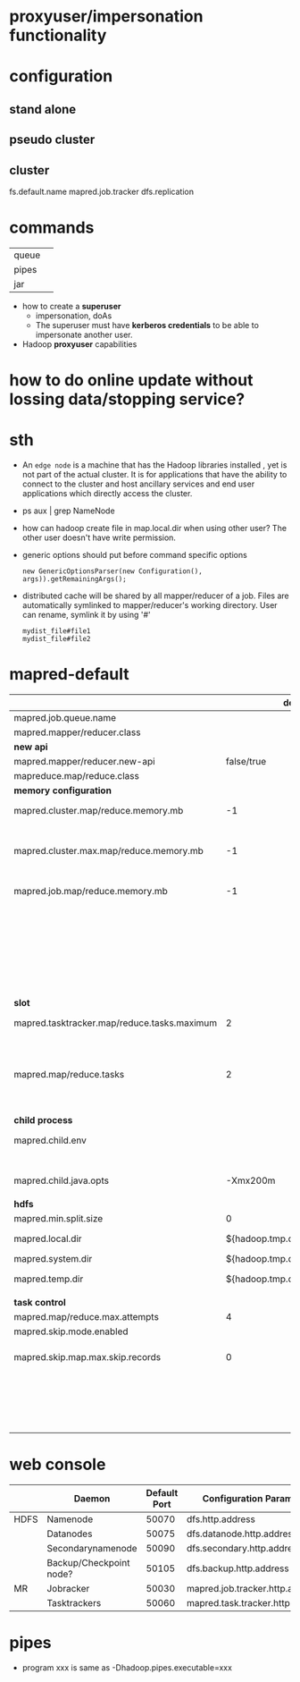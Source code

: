 
* proxyuser/impersonation functionality
* configuration
** stand alone
** pseudo cluster
** cluster
fs.default.name
mapred.job.tracker
dfs.replication

* commands
  |       |   |
  |-------+---|
  | queue |   |
  | pipes |   |
  | jar   |   |

 - how to create a *superuser*
   - impersonation, doAs
   - The superuser must have *kerberos credentials* to be able to
     impersonate another user. 
 - Hadoop *proxyuser* capabilities

* how to do online update without lossing data/stopping service?

* sth
  - An =edge node= is a machine that has the Hadoop libraries installed
    , yet is not part of the actual cluster. It is for applications
    that have the ability to connect to the cluster and host ancillary
    services and end user applications which directly access the
    cluster.
  - ps aux | grep NameNode
  - how can hadoop create file in map.local.dir when using other
    user? The other user doesn't have write permission.
  - generic options should put before command specific options
    : new GenericOptionsParser(new Configuration(), args)).getRemainingArgs();
  - distributed cache will be shared by all mapper/reducer of a
    job. Files are automatically symlinked to mapper/reducer's
    working directory. User can rename, symlink it by using '#'
    : mydist_file#file1
    : mydist_file#file2
    
* mapred-default
  |                                             |                         default | desc                                                      |
  |---------------------------------------------+---------------------------------+-----------------------------------------------------------|
  | mapred.job.queue.name                       |                                 |                                                           |
  |---------------------------------------------+---------------------------------+-----------------------------------------------------------|
  | mapred.mapper/reducer.class                 |                                 |                                                           |
  |---------------------------------------------+---------------------------------+-----------------------------------------------------------|
  | *new api*                                   |                                 |                                                           |
  |---------------------------------------------+---------------------------------+-----------------------------------------------------------|
  | mapred.mapper/reducer.new-api               |                      false/true |                                                           |
  | mapreduce.map/reduce.class                  |                                 |                                                           |
  |---------------------------------------------+---------------------------------+-----------------------------------------------------------|
  | *memory configuration*                      |                                 |                                                           |
  |---------------------------------------------+---------------------------------+-----------------------------------------------------------|
  | mapred.cluster.map/reduce.memory.mb         |                              -1 | *virtual memory*, of a single map/reduce *slot*.          |
  |                                             |                                 | -1 means no limit                                         |
  | mapred.cluster.max.map/reduce.memory.mb     |                              -1 | max memory a task tracker's child process (a mapper/      |
  |                                             |                                 | reducer) can take.                                        |
  | mapred.job.map/reduce.memory.mb             |                              -1 | size of vmemory of a single map/reduce task (mapper/      |
  |                                             |                                 | reducer), a job can ask for multiple slots for a single   |
  |                                             |                                 | mapper/reducer, up to cluster.max.map.memory.mb.          |
  |                                             |                                 | Only this can be set by a user, the above two are set     |
  |                                             |                                 | by admin                                                  |
  |---------------------------------------------+---------------------------------+-----------------------------------------------------------|
  | *slot*                                      |                                 |                                                           |
  |---------------------------------------------+---------------------------------+-----------------------------------------------------------|
  | mapred.tasktracker.map/reduce.tasks.maximum |                               2 | The maximum number of map/reduce tasks(slot) that         |
  |                                             |                                 | will be run simultaneously by a task tracker.             |
  | mapred.map/reduce.tasks                     |                               2 | The default number of map/reduce tasks per job.           |
  |                                             |                                 | Ignored when mapred.job.tracker is "local".               |
  |---------------------------------------------+---------------------------------+-----------------------------------------------------------|
  | *child process*                             |                                 |                                                           |
  |---------------------------------------------+---------------------------------+-----------------------------------------------------------|
  | mapred.child.env                            |                                 | add environment variables for the tasker child            |
  |                                             |                                 | process, comma-separated                                  |
  | mapred.child.java.opts                      |                        -Xmx200m | Java opts for the task tracker child processes.           |
  |                                             |                                 |                                                           |
  |---------------------------------------------+---------------------------------+-----------------------------------------------------------|
  | *hdfs*                                      |                                 |                                                           |
  |---------------------------------------------+---------------------------------+-----------------------------------------------------------|
  | mapred.min.split.size                       |                               0 |                                                           |
  | mapred.local.dir                            |  ${hadoop.tmp.dir}/mapred/local | local dir stores intermediate data files, comma-separated |
  | mapred.system.dir                           | ${hadoop.tmp.dir}/mapred/system | store control files                                       |
  | mapred.temp.dir                             |   ${hadoop.tmp.dir}/mapred/temp | distributed cache files are here?                         |
  |                                             |                                 |                                                           |
  |---------------------------------------------+---------------------------------+-----------------------------------------------------------|
  | *task control*                              |                                 |                                                           |
  |---------------------------------------------+---------------------------------+-----------------------------------------------------------|
  | mapred.map/reduce.max.attempts              |                               4 |                                                           |
  | mapred.skip.mode.enabled                    |                                 |                                                           |
  | mapred.skip.map.max.skip.records            |                               0 | The number of acceptable skip records surrounding the bad |
  |                                             |                                 | record PER bad record in mapper. 0 to turn off skip.      |
  |                                             |                                 | Long.MAX_VALUE whatever get skipped are acceptable.       |
  |                                             |                                 |                                                           |

* web console
  |      | Daemon                  | Default Port | Configuration Parameter          |
  |------+-------------------------+--------------+----------------------------------|
  | HDFS | Namenode                |        50070 | dfs.http.address                 |
  |      | Datanodes               |        50075 | dfs.datanode.http.address        |
  |      | Secondarynamenode       |        50090 | dfs.secondary.http.address       |
  |      | Backup/Checkpoint node? |        50105 | dfs.backup.http.address          |
  |------+-------------------------+--------------+----------------------------------|
  | MR   | Jobracker               |        50030 | mapred.job.tracker.http.address  |
  |      | Tasktrackers            |        50060 | mapred.task.tracker.http.address |

* pipes
  - program xxx is same as -Dhadoop.pipes.executable=xxx


